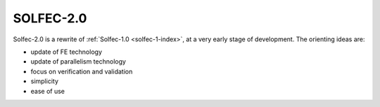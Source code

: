.. _solfec-2-index:

SOLFEC-2.0
==========

.. raw:: html
  
  <iframe src="https://ghbtns.com/github-btn.html?user=parmes&repo=solfec-2.0&type=watch&count=true&size=large&v=2"
  allowtransparency="true" frameborder="0" scrolling="0" width="200px" height="35px"></iframe>

Solfec-2.0 is a rewrite of :ref:`Solfec-1.0 <solfec-1-index>`, at a very early stage of development. The orienting
ideas are:

* update of FE technology
* update of parallelism technology
* focus on verification and validation
* simplicity
* ease of use
